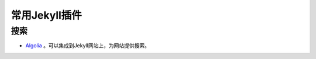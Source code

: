 ================
常用Jekyll插件
================




搜索
==========

* `Algolia <https://community.algolia.com/jekyll-algolia/getting-started.html>`_ 。可以集成到Jekyll网站上，为网站提供搜索。 